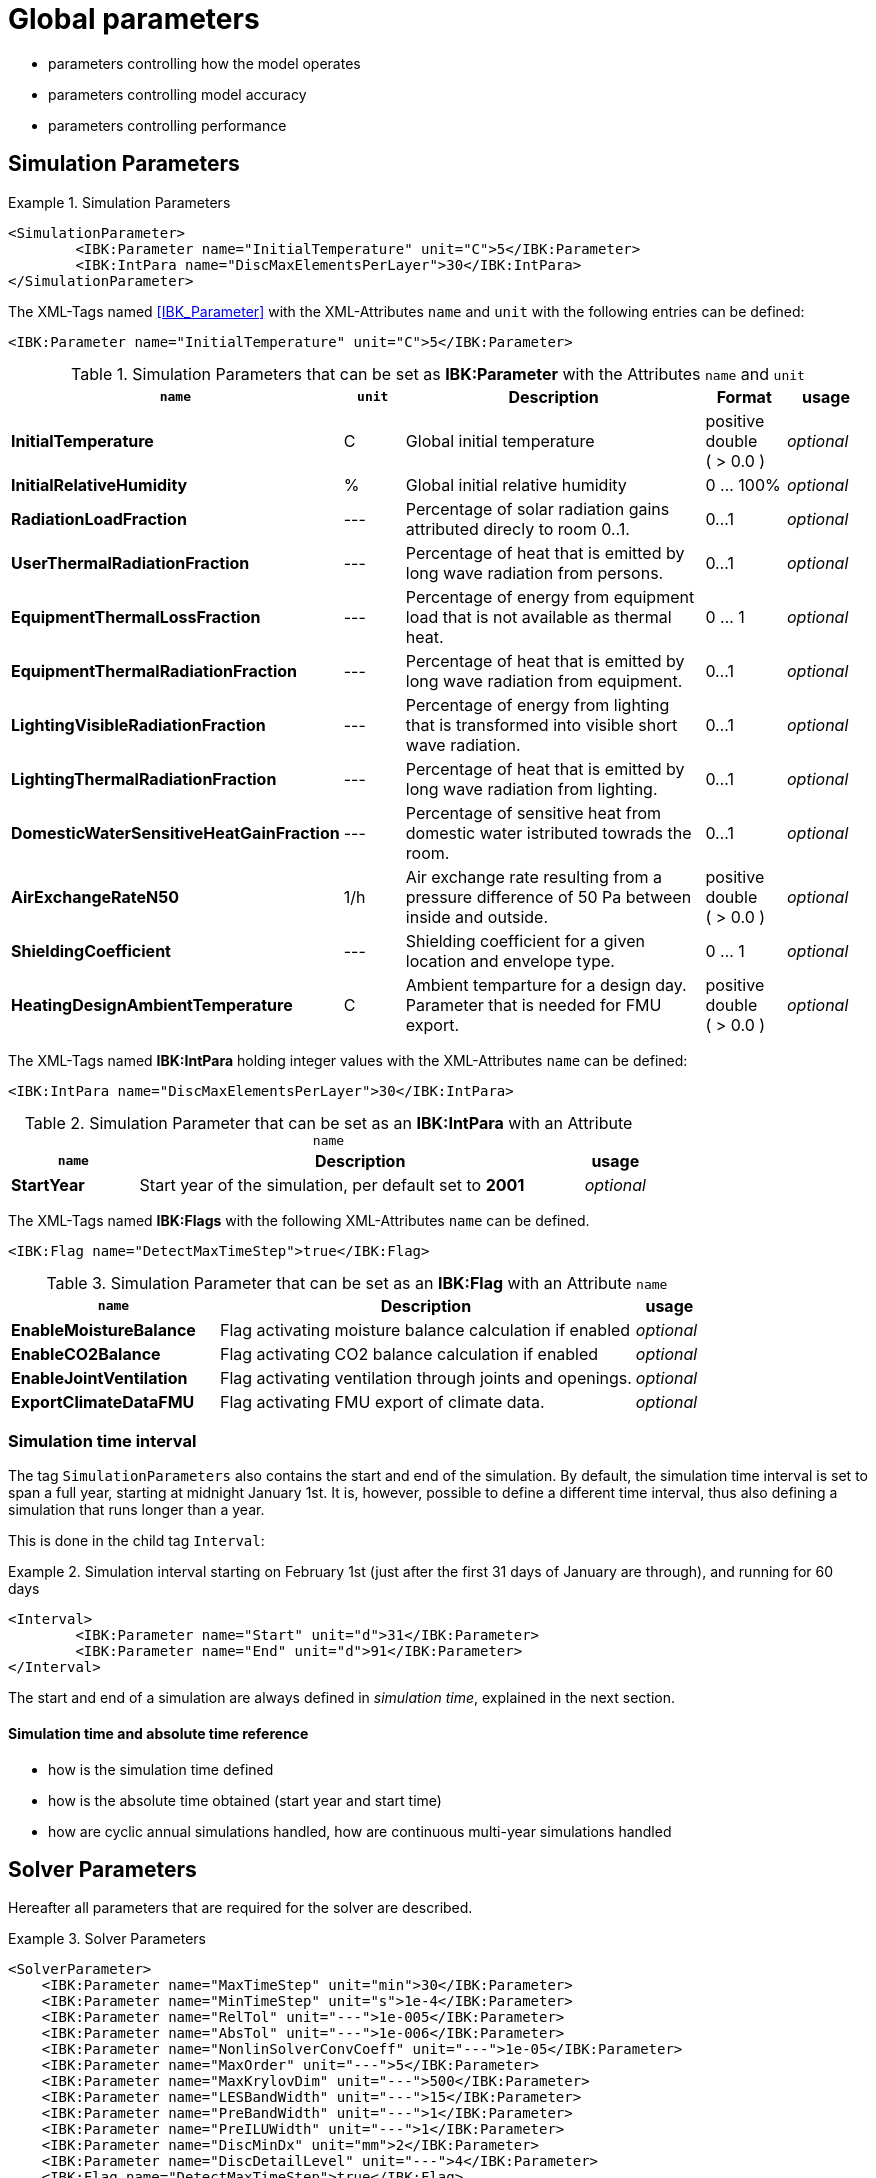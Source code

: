 # Global parameters


- parameters controlling how the model operates
- parameters controlling model accuracy
- parameters controlling performance

[[simulation_parameters]]
## Simulation Parameters

.Simulation Parameters
====
[source,xml]
----
<SimulationParameter>
	<IBK:Parameter name="InitialTemperature" unit="C">5</IBK:Parameter>
	<IBK:IntPara name="DiscMaxElementsPerLayer">30</IBK:IntPara>
</SimulationParameter>
----
====

The XML-Tags named <<IBK_Parameter>> with the XML-Attributes `name` and `unit` with the following entries can be defined:
[source,xml]
----
<IBK:Parameter name="InitialTemperature" unit="C">5</IBK:Parameter>
----

.Simulation Parameters that can be set as *IBK:Parameter* with the Attributes `name` and `unit`
[options="header"]
[cols="30%,^ 8%,42%,^ 10%,^ 10%"]
[width="100%"]
|====================
| `name` | `unit`| Description | Format | usage 
| *InitialTemperature* | C | Global initial temperature | positive double ({nbsp}>{nbsp}0.0{nbsp}) | _optional_
| *InitialRelativeHumidity* | % | Global initial relative humidity | 0 ... 100% | _optional_
| *RadiationLoadFraction* | --- | Percentage of solar radiation gains attributed direcly to room 0..1. | 0...1 | _optional_
| *UserThermalRadiationFraction* | --- | Percentage of heat that is emitted by long wave radiation from persons.  | 0...1 | _optional_
| *EquipmentThermalLossFraction*   | --- | Percentage of energy from equipment load that is not available as thermal heat.  | 0 ... 1 | _optional_
| *EquipmentThermalRadiationFraction* | --- | Percentage of heat that is emitted by long wave radiation from equipment.  | 0...1 | _optional_
| *LightingVisibleRadiationFraction* | --- | Percentage of energy from lighting that is transformed into visible short wave radiation.  | 0...1 | _optional_
| *LightingThermalRadiationFraction* |--- | Percentage of heat that is emitted by long wave radiation from lighting.  | 0...1 | _optional_
| *DomesticWaterSensitiveHeatGainFraction* |--- | Percentage of sensitive heat from domestic water istributed towrads the room.  | 0...1 | _optional_
| *AirExchangeRateN50* | 1/h | Air exchange rate resulting from a pressure difference of 50 Pa between inside and outside.  | positive double ({nbsp}>{nbsp}0.0{nbsp}) | _optional_
| *ShieldingCoefficient* | --- | Shielding coefficient for a given location and envelope type. | 0 ... 1  | _optional_
| *HeatingDesignAmbientTemperature* | C | Ambient temparture for a design day. Parameter that is needed for FMU export.  | positive double ({nbsp}>{nbsp}0.0{nbsp}) | _optional_
|====================


The XML-Tags named *IBK:IntPara* holding integer values with the XML-Attributes `name` can be defined:

[source,xml]
----
<IBK:IntPara name="DiscMaxElementsPerLayer">30</IBK:IntPara>
----

.Simulation Parameter that can be set as an *IBK:IntPara* with an Attribute `name`
[options="header"]
[cols="20%, 70%,^ 10%"]
[width="100%"]
|====================
| `name`  | Description | usage 
| *StartYear* |  Start year of the simulation, per default set to *2001* | _optional_
|====================


The XML-Tags named *IBK:Flags* with the following XML-Attributes `name` can be defined. 

[source,xml]
----
<IBK:Flag name="DetectMaxTimeStep">true</IBK:Flag>
----

.Simulation Parameter that can be set as an *IBK:Flag* with an Attribute `name`
[options="header"]
[cols="30%, 60%,^ 10%"]
[width="100%"]
|====================
| `name` | Description | usage 
| *EnableMoistureBalance* |  Flag activating moisture balance calculation if enabled | _optional_
| *EnableCO2Balance* |  Flag activating CO2 balance calculation if enabled | _optional_
| *EnableJointVentilation* |  Flag activating ventilation through joints and openings. | _optional_
| *ExportClimateDataFMU* |  Flag activating FMU export of climate data. | _optional_
|====================

[[simulation_interval]]
### Simulation time interval

The tag `SimulationParameters` also contains the start and end of the simulation. By default, the simulation time interval is set to span a full year, starting at midnight January 1st. It is, however, possible to define a different time interval, thus also defining a simulation that runs longer than a year.

This is done in the child tag `Interval`:

.Simulation interval starting on February 1st (just after the first 31 days of January are through), and running for 60 days
====
[source,xml]
----
<Interval>
	<IBK:Parameter name="Start" unit="d">31</IBK:Parameter>
	<IBK:Parameter name="End" unit="d">91</IBK:Parameter>
</Interval>
----
====

The start and end of a simulation are always defined in __simulation time__, explained in the next section.

#### Simulation time and absolute time reference

- how is the simulation time defined
- how is the absolute time obtained (start year and start time)
- how are cyclic annual simulations handled, how are continuous multi-year simulations handled


[[solver_parameters]]
## Solver Parameters

Hereafter all parameters that are required for the solver are described.

.Solver Parameters
====
[source,xml]
----
<SolverParameter>
    <IBK:Parameter name="MaxTimeStep" unit="min">30</IBK:Parameter>
    <IBK:Parameter name="MinTimeStep" unit="s">1e-4</IBK:Parameter>
    <IBK:Parameter name="RelTol" unit="---">1e-005</IBK:Parameter>
    <IBK:Parameter name="AbsTol" unit="---">1e-006</IBK:Parameter>
    <IBK:Parameter name="NonlinSolverConvCoeff" unit="---">1e-05</IBK:Parameter>
    <IBK:Parameter name="MaxOrder" unit="---">5</IBK:Parameter>
    <IBK:Parameter name="MaxKrylovDim" unit="---">500</IBK:Parameter>
    <IBK:Parameter name="LESBandWidth" unit="---">15</IBK:Parameter>
    <IBK:Parameter name="PreBandWidth" unit="---">1</IBK:Parameter>
    <IBK:Parameter name="PreILUWidth" unit="---">1</IBK:Parameter>
    <IBK:Parameter name="DiscMinDx" unit="mm">2</IBK:Parameter>
    <IBK:Parameter name="DiscDetailLevel" unit="---">4</IBK:Parameter>
    <IBK:Flag name="DetectMaxTimeStep">true</IBK:Flag>
    <Integrator>CVODE</Integrator>
    <LESSolver>Dense</LESSolver>
    <Preconditioner>Band</Preconditioner>
</SolverParameter>
----
====

### IBK:Parameter

The following parameters can be set as an `IBK:Parameter`. 

[source,xml]
----
<IBK:Parameter name="MaxTimeStep" unit="min">30</IBK:Parameter>
----

.Parameters that can be set as an *IBK:Parameter* with the Attributes `name` and `unit`. 
[options="header"]
[cols="30%,^ 8%,32%,^ 10%,^ 10%,^ 10%"]
[width="100%"]
|====================
|`name`|`unit`|Description|Format|initial|usage
|*RelTol*|---|Relative tolerance for solver error check.|0…1|1E-04|_optional_
|*AbsTol*|---|Absolute tolerance for solver error check.|0…1|1E-10|_optional_
|*MaxTimeStep*|h|Maximum permitted time step for integration.|positive double ({nbsp}>{nbsp}0.0{nbsp})|1|_optional_
|*MinTimeStep*|s|Minimum accepted time step, before solver aborts with error.|positive double ({nbsp}>{nbsp}0.0{nbsp})|1E-12|_optional_
|*InitialTimeStep*|s|Initial time step size (or constant step size for ExplicitEuler integrator).|positive double ({nbsp}>{nbsp}0.0{nbsp})|0.1|_optional_
|*NonlinSolverConvCoeff*|---|Coefficient reducing nonlinear equation solver convergence limit. Not supported by Implicit Euler. |0…1|0.1|_optional_
|*IterativeSolverConvCoeff*|---|Coefficient reducing iterative equation solver convergence limit.|0…1|0.05|_optional_
|*DiscMinDx*|mm|Minimum element width for wall discretization.|positive double ({nbsp}>{nbsp}0.0{nbsp})|2|_optional_
|*DiscStretchFactor*|---
a|Stretch factor for variable wall discretizations:

- *0* - no disc
- *1* - equidistance 
- *> 1* - variable

|positive integer ({nbsp}>{nbsp}0{nbsp})|50|_optional_
|*ViewfactorTileWidth*|m|Maximum dimension of a tile for calculation of view factors.|positive double ({nbsp}>{nbsp}0.0{nbsp})|50|_optional_
|*SurfaceDiscretizationDensity*|---|Number of surface discretization elements of a wall in each direction.|0…1|2|_optional_
|*ControlTemperatureTolerance*|K|Temperature tolerance for ideal heating or cooling.|positive double ({nbsp}>{nbsp}0.0{nbsp})|1E-05|_optional_
|*KinsolRelTol*|---|Relative tolerance for Kinsol solver.|0…1|-|_optional_
|*KinsolAbsTol*|---|Absolute tolerance for Kinsol solver.|0…1|-|_optional_
|*IntegralWeightsFactor*|---|Optional weighting factor for integral outputs.|0…1|1E-05|_optional_
|====================

### IBK:Flag

The following parameters can be set as an `IBK:Flag`

[source,xml]
----
<IBK:Flag name="DetectMaxTimeStep">true</IBK:Flag>
----

.Parameters set as IBK:Flag with an Attribute `name` that enbables functionalities
[options="header"]
[cols="25%, 55%,^ 10%,^ 10%"]
[width="100%"]
|====================
|`name`|Description|initial|usage
|*DetectMaxTimeStep*|Check schedules to determine minimum distances between steps and adjust MaxTimeStep.|false|_optional_
|*KinsolDisableLineSearch*|Disable line search for steady state cycles.|false|_optional_
|*KinsolStrictNewton*|Enable strict Newton for steady state cycles.|false|_optional_
|====================

All options for the integrator are described in the table below. The xml-tag *Integrator* contains a string to select the time integration method.

### Integrator

The following parameters can be set for `Integrator`

[source,xml]
----
<Integrator>CVODE</Integrator>
----

.Integrator Parameters that are set as *Integrator*
[options="header"]
[cols="20%, 70%,^ 10%"]
[width="100%"]
|====================
|`Integrator`|Description|usage
|*CVODE*| Selects the Sundials library *CVODE*, Implicit multi-step method with adaptive time step width control and Modified Newton-Raphson for the resolution of non-linear couplings|_optional_
|*ExplicitEuler*|Explicit Euler solver|_optional_
|*ImplicitEuler*|Implicit Euler solver with adaptive time step width control and Modified Newton-Raphson for the resolution of non-linear couplings|_optional_
|====================

### LESolver

The following parameters can be set for `LESolver`

[source,xml]
----
<LESSolver>Dense</LESSolver>
----

.LESolver Parameters that are set as *LESolver*
[options="header"]
[cols="15%, 75%,^ 10%"]
[width="100%"]
|====================
|`LESolver`|Description|usage
|*ILU*|Incomplete LU preconditioner|_optional_
|*auto*|System selects preconditioner automatically.|_optional_
|====================

### Preconditioner

The following parameters can be set for `Preconditioner`

[source,xml]
----
<Preconditioner>Band</Preconditioner>
----

.Preconditioner Parameters that can be set as *Preconditioner*
[options="header"]
[cols="15%, 65%,^ 10%,^ 10%"]
[width="100%"]
|====================
|`Preconditioner`|Description|initial|usage
|*PreILUWidth*|Maximum level of fill-in to be used only for *ILU* preconditioner.|-|_optional_
|*MaxKrylovDim*|Maximum dimension of Krylov subspace.|50|_optional_
|*MaxNonlinIter*|Maximum number of nonlinear iterations.|3|_optional_
|*MaxOrder*|Maximum order allowed for multi-step solver. Only used with *CVODE* |5|_optional_
|*KinsolMaxNonlinIter*|Maximum nonlinear iterations for Kinsol solver.|-|_optional_
|*DiscMaxElementsPerLayer*|Maximum number of elements per layer.|20|_optional_
|====================



